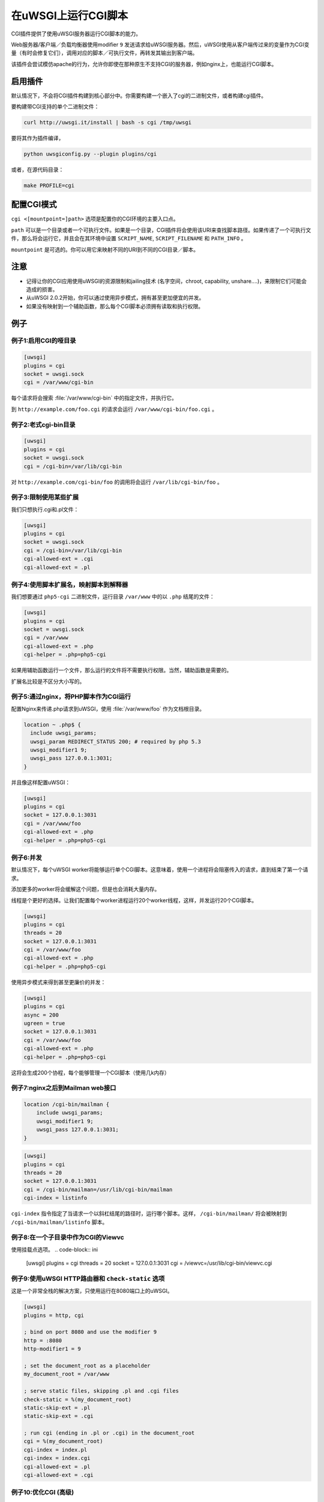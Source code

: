 在uWSGI上运行CGI脚本
============================

CGI插件提供了使用uWSGI服务器运行CGI脚本的能力。

Web服务器/客户端／负载均衡器使用modifier ``9`` 发送请求给uWSGI服务器。然后，uWSGI使用从客户端传过来的变量作为CGI变量（有时会修复它们），调用对应的脚本／可执行文件，再转发其输出到客户端。

该插件会尝试模仿apache的行为，允许你即使在那种原生不支持CGI的服务器，例如nginx上，也能运行CGI脚本。

启用插件
-------------------

默认情况下，不会将CGI插件构建到核心部分中。你需要构建一个嵌入了cgi的二进制文件，或者构建cgi插件。

要构建带CGI支持的单个二进制文件：

.. code-block:: sh

   curl http://uwsgi.it/install | bash -s cgi /tmp/uwsgi

要将其作为插件编译，

.. code-block:: sh

   python uwsgiconfig.py --plugin plugins/cgi
   
或者，在源代码目录：

.. code-block:: sh

   make PROFILE=cgi

配置CGI模式
--------------------

``cgi <[mountpoint=]path>`` 选项是配置你的CGI环境的主要入口点。

``path`` 可以是一个目录或者一个可执行文件。如果是一个目录，CGI插件将会使用该URI来查找脚本路径。如果传递了一个可执行文件，那么将会运行它，并且会在其环境中设置 ``SCRIPT_NAME``, ``SCRIPT_FILENAME`` 和 ``PATH_INFO`` 。

``mountpoint`` 是可选的。你可以用它来映射不同的URI到不同的CGI目录／脚本。


注意
-----

* 记得让你的CGI应用使用uWSGI的资源限制和jailing技术 (名字空间，chroot, capability, unshare....)，来限制它们可能会造成的损害。
* 从uWSGI 2.0.2开始，你可以通过使用异步模式，拥有甚至更加便宜的并发。
* 如果没有映射到一个辅助函数，那么每个CGI脚本必须拥有读取和执行权限。

例子
--------

例子1:启用CGI的哑目录
^^^^^^^^^^^^^^^^^^^^^^^^^^^^^^^^^^^^^

.. code-block:: ini

  [uwsgi]
  plugins = cgi
  socket = uwsgi.sock
  cgi = /var/www/cgi-bin

每个请求将会搜索 :file:`/var/www/cgi-bin` 中的指定文件，并执行它。

到 ``http://example.com/foo.cgi`` 的请求会运行 ``/var/www/cgi-bin/foo.cgi`` 。

例子2:老式cgi-bin目录
^^^^^^^^^^^^^^^^^^^^^^^^^^^^^^^^^^^^^^

.. code-block:: ini

  [uwsgi]
  plugins = cgi
  socket = uwsgi.sock
  cgi = /cgi-bin=/var/lib/cgi-bin

对 ``http://example.com/cgi-bin/foo`` 的调用将会运行 ``/var/lib/cgi-bin/foo`` 。

例子3:限制使用某些扩展
^^^^^^^^^^^^^^^^^^^^^^^^^^^^^^^^^^^^^^^^^^^^^^^^^^

我们只想执行.cgi和.pl文件：

.. code-block:: ini
  
  [uwsgi]
  plugins = cgi
  socket = uwsgi.sock
  cgi = /cgi-bin=/var/lib/cgi-bin
  cgi-allowed-ext = .cgi
  cgi-allowed-ext = .pl

例子4:使用脚本扩展名，映射脚本到解释器
^^^^^^^^^^^^^^^^^^^^^^^^^^^^^^^^^^^^^^^^^^^^^^^^^^^^^^^^^^^^^^^^

我们想要通过 ``php5-cgi`` 二进制文件，运行目录 ``/var/www`` 中的以 ``.php`` 结尾的文件：

.. code-block:: ini

  [uwsgi]
  plugins = cgi
  socket = uwsgi.sock
  cgi = /var/www
  cgi-allowed-ext = .php
  cgi-helper = .php=php5-cgi

如果用辅助函数运行一个文件，那么运行的文件将不需要执行权限。当然，辅助函数是需要的。

扩展名比较是不区分大小写的。

例子5:通过nginx，将PHP脚本作为CGI运行
^^^^^^^^^^^^^^^^^^^^^^^^^^^^^^^^^^^^^^^^^^^^^^^

配置Nginx来传递.php请求到uWSGI，使用 :file:`/var/www/foo` 作为文档根目录。

.. code-block:: nginx

  location ~ .php$ {
    include uwsgi_params;
    uwsgi_param REDIRECT_STATUS 200; # required by php 5.3
    uwsgi_modifier1 9;
    uwsgi_pass 127.0.0.1:3031;
  }

并且像这样配置uWSGI：

.. code-block:: ini

  [uwsgi]
  plugins = cgi
  socket = 127.0.0.1:3031
  cgi = /var/www/foo
  cgi-allowed-ext = .php
  cgi-helper = .php=php5-cgi

例子6:并发
^^^^^^^^^^^^^^^^^^^^^^

默认情况下，每个uWSGI worker将能够运行单个CGI脚本。这意味着，使用一个进程将会阻塞传入的请求，直到结束了第一个请求。

添加更多的worker将会缓解这个问题，但是也会消耗大量内存。

线程是个更好的选择。让我们配置每个worker进程运行20个worker线程，这样，并发运行20个CGI脚本。

.. code-block:: ini

  [uwsgi]
  plugins = cgi
  threads = 20
  socket = 127.0.0.1:3031
  cgi = /var/www/foo
  cgi-allowed-ext = .php
  cgi-helper = .php=php5-cgi
  
  
使用异步模式来得到甚至更廉价的并发：


.. code-block:: ini

  [uwsgi]
  plugins = cgi
  async = 200
  ugreen = true
  socket = 127.0.0.1:3031
  cgi = /var/www/foo
  cgi-allowed-ext = .php
  cgi-helper = .php=php5-cgi
  
这将会生成200个协程，每个能够管理一个CGI脚本（使用几k内存）
  

例子7:nginx之后到Mailman web接口
^^^^^^^^^^^^^^^^^^^^^^^^^^^^^^^^^^^^^^^^^^^^^

.. code-block:: nginx

  location /cgi-bin/mailman {
      include uwsgi_params;
      uwsgi_modifier1 9;
      uwsgi_pass 127.0.0.1:3031;
  }


.. code-block:: ini

  [uwsgi]
  plugins = cgi
  threads = 20
  socket = 127.0.0.1:3031
  cgi = /cgi-bin/mailman=/usr/lib/cgi-bin/mailman
  cgi-index = listinfo

``cgi-index`` 指令指定了当请求一个以斜杠结尾的路径时，运行哪个脚本。这样， ``/cgi-bin/mailman/`` 将会被映射到 ``/cgi-bin/mailman/listinfo`` 脚本。

例子8:在一个子目录中作为CGI的Viewvc
^^^^^^^^^^^^^^^^^^^^^^^^^^^^^^^^^^^^

使用挂载点选项。
.. code-block:: ini

  [uwsgi]
  plugins = cgi
  threads = 20
  socket = 127.0.0.1:3031
  cgi = /viewvc=/usr/lib/cgi-bin/viewvc.cgi

例子9:使用uWSGI HTTP路由器和 ``check-static`` 选项
^^^^^^^^^^^^^^^^^^^^^^^^^^^^^^^^^^^^^^^^^^^^^^^^^^^^^^^^^^^^^^^^^^^^^^

这是一个非常全栈的解决方案，只使用运行在8080端口上的uWSGI。

.. code-block:: ini

  [uwsgi]
  plugins = http, cgi
  
  ; bind on port 8080 and use the modifier 9
  http = :8080
  http-modifier1 = 9
  
  ; set the document_root as a placeholder
  my_document_root = /var/www
  
  ; serve static files, skipping .pl and .cgi files
  check-static = %(my_document_root)
  static-skip-ext = .pl
  static-skip-ext = .cgi
  
  ; run cgi (ending in .pl or .cgi) in the document_root
  cgi = %(my_document_root)
  cgi-index = index.pl
  cgi-index = index.cgi
  cgi-allowed-ext = .pl
  cgi-allowed-ext = .cgi

例子10:优化CGI (高级)
^^^^^^^^^^^^^^^^^^^^^^^^^^^^^^^^^^^^^^

你可以避免在每次请求上重新运行解释器的开销，启动时加载解释器（们），并且调用它们中的函数，而不是 ``execve()`` 解释器本身。

源代码发行版中的 :file:`contrib/cgi_python.c` 文件是关于如何优化Python CGI脚本的一个小小的例子。

启动时加载Python解释器，并且在每次 ``fork()`` 后，调用 ``uwsgi_cgi_run_python`` 。

要编译该库，你可以使用像这样的命令：

.. code-block:: sh

  gcc -shared -o cgi_python.so -fPIC -I /usr/include/python2.7/ cgi_python.c -lpython2.7

然后映射 ``.py`` 文件到 ``uwsgi_cgi_run_python`` 函数。


.. code-block:: ini

  [uwsgi]
  plugins = cgi
  
  cgi = /var/www
  cgi-loadlib = ./cgi_python.so:uwsgi_cgi_load_python
  cgi-helper = .py=sym://uwsgi_cgi_run_python

}}}

记得在辅助函数中给符号加上 ``sym://`` 前缀，让uWSGI把它当成一个已加载符号进行搜索，而不是一个磁盘文件。
